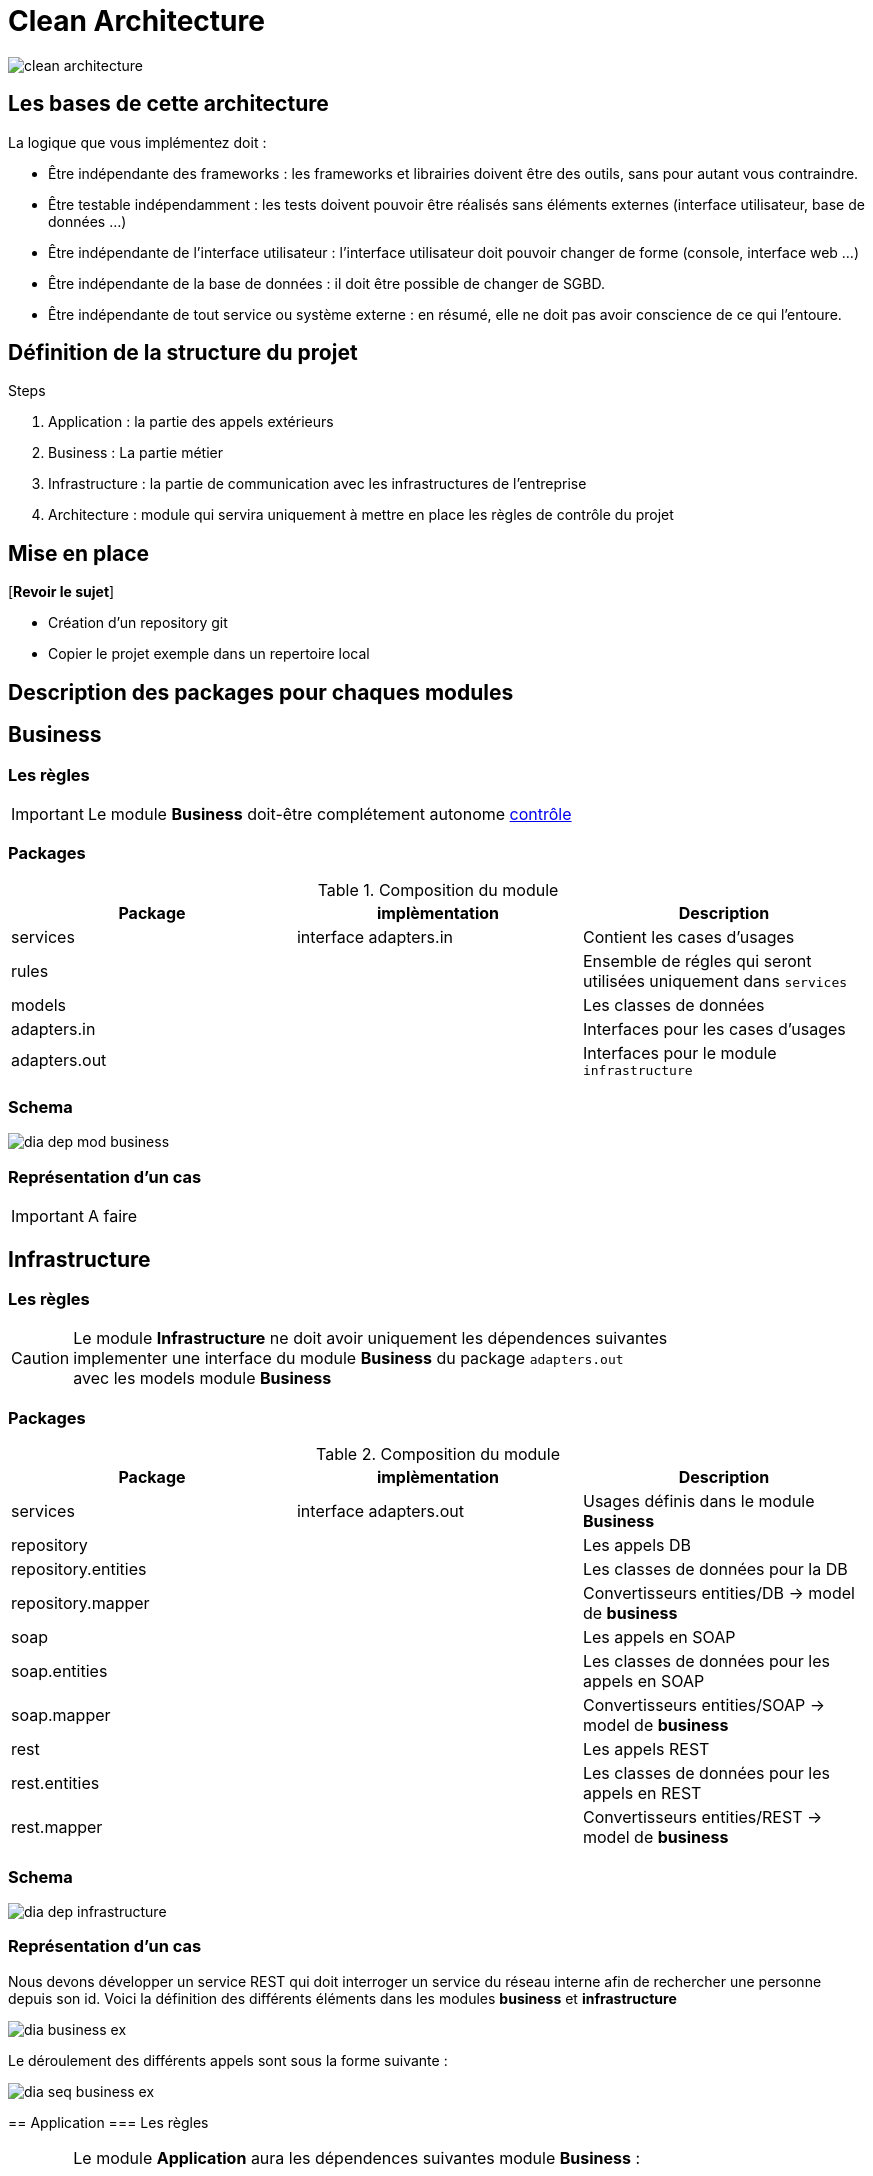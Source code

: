 = Clean Architecture
:imagesdir: ./images
:doctype: book

ifdef::env-github[]
:tip-caption: :bulb:
:note-caption: :information_source:
:important-caption: :heavy_exclamation_mark:
:caution-caption: :fire:
:warning-caption: :warning:
endif::[]

image::clean_architecture.png[]
== Les bases de cette architecture

La logique que vous implémentez doit :

* Être indépendante des frameworks : les frameworks et librairies doivent être des outils, sans pour autant vous contraindre.
* Être testable indépendamment : les tests doivent pouvoir être réalisés sans éléments externes (interface utilisateur, base de données ...)
* Être indépendante de l’interface utilisateur : l’interface utilisateur doit pouvoir changer de forme (console, interface web ...)
* Être indépendante de la base de données : il doit être possible de changer de SGBD.
* Être indépendante de tout service ou système externe : en résumé, elle ne doit pas avoir conscience de ce qui l’entoure.

== Définition de la structure du projet

.Steps
. Application : la partie des appels extérieurs
. Business : La partie métier
. Infrastructure : la partie de communication avec les infrastructures de l'entreprise
. Architecture : module qui servira uniquement à mettre en place les règles de contrôle du projet

== Mise en place
[*Revoir le sujet*]

* Création d'un repository git
* Copier le projet exemple dans un repertoire local

== Description des packages pour chaques modules

== Business

=== Les règles

IMPORTANT: Le module **Business** doit-être complétement autonome link:../architecture/src/test/java/org/example/structure/architecture/CheckArchitectureBusinessTest.java[contrôle]

=== Packages

.Composition du module
[options="header,footer"]
|=======================
|   Package    |      implèmentation      | Description
|   services   |  interface adapters.in   | Contient les cases d'usages
|    rules     |                          | Ensemble de régles qui seront utilisées uniquement dans `services`
|    models    |                          | Les classes de données
| adapters.in  |                          | Interfaces pour les cases d'usages
| adapters.out |                          | Interfaces pour le module `infrastructure`
|=======================

=== Schema

image::dia_dep_mod_business.png[]

=== Représentation d'un cas

[IMPORTANT]
A faire

==========================

==========================

== Infrastructure

=== Les règles

CAUTION: Le module **Infrastructure** ne doit avoir uniquement les dépendences suivantes +
implementer une interface du module **Business** du package `adapters.out` +
avec les models module **Business**


=== Packages

.Composition du module
[options="header,footer"]
|=======================
|       Package       |     implèmentation     | Description
|      services       | interface adapters.out | Usages définis dans le module **Business**
|     repository      |                        | Les appels DB
| repository.entities |                        | Les classes de données pour la DB
|  repository.mapper  |                        | Convertisseurs entities/DB -> model de **business**
|        soap         |                        | Les appels en SOAP
|    soap.entities    |                        | Les classes de données pour les appels en SOAP
|     soap.mapper     |                        | Convertisseurs entities/SOAP -> model de **business**
|        rest         |                        | Les appels REST
|    rest.entities    |                        | Les classes de données pour les appels en REST
|     rest.mapper     |                        | Convertisseurs entities/REST -> model de **business**
|=======================
=== Schema

image::dia_dep_infrastructure.png[]

=== Représentation d'un cas
Nous devons développer un service REST qui doit interroger un service du réseau interne
afin de rechercher une personne depuis son id.
Voici la définition des différents éléments dans les modules **business** et **infrastructure** +

image::dia_business_ex.png[]

Le déroulement des différents appels sont sous la forme suivante : +

image::dia_seq_business_ex.png[]
==========================




== Application
=== Les règles

[CAUTION]
===============================
Le module **Application** aura les dépendences suivantes
    module **Business** :
[square]
* les models
    * Les interfaces `adapters.out` et `adapters.in`
    * Les services

module **Infrastructure** :
[square]
    * Les services
===============================
=== Packages
.Composition du module
[options="header,footer"]
|=======================
|       Package       |     implèmentation     | Description
| controllers|| les controleurs de l'application
| services|| Les services qui utiliseront un ou plusieurs services soit du module **business** ou **infrastructure**
|Dtos|| Classes de données
|mapper|| Convertisseurs dto <- -> models(_business_) ou  dto <- -> entitie(_infrastructure_)
|=======================

=== Schema

image::dia_dep_appli.png[]
=== Représentation d'un cas

[IMPORTANT]
A faire
=======================
=======================

== Le Développement
Pour le développement d'une application avec clean architecture,
il faut respecter plusieurs règles.
Ces règles seront en partie contrôlées par la librairie https://www.archunit.org/userguide/html/000_Index.html[ArchUnit]
Ce qui explique la présence du module `Architecture`

=== Case d'usage :
Le sujet sera un magasin, les points qui seront abordés :


[NOTE]
===============================
La liste ci-dessous sera amener à évoluer
===============================

* les bornes d'information : passage du code pour avoir
* le prix du produit Ttc
* le nom

* sans doute le plus important le passage en caisse :
* passage du produit :
* le nom, le prix Ttc
* Ajout dans la liste des produits déjà passés
* Suppression d'un article de la liste des produits
* liste des produits avec le detail
* nombre d'articles , le montant total Ttc
* la liste des articles : code produit, nom, prix Ttc

==== les bornes d'information

____

Au moment du passage du code du produit les informations suivantes doivent s'afficher
* le prix du produit Ttc
* le nom

____

